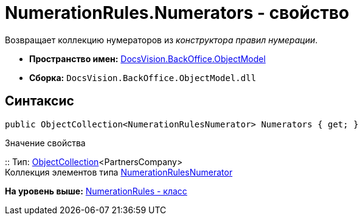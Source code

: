 = NumerationRules.Numerators - свойство

Возвращает коллекцию нумераторов из [.dfn .term]_конструктора правил нумерации_.

* [.keyword]*Пространство имен:* xref:ObjectModel_NS.adoc[DocsVision.BackOffice.ObjectModel]
* [.keyword]*Сборка:* [.ph .filepath]`DocsVision.BackOffice.ObjectModel.dll`

== Синтаксис

[source,pre,codeblock,language-csharp]
----
public ObjectCollection<NumerationRulesNumerator> Numerators { get; }
----

Значение свойства

::
  Тип: xref:../../Platform/ObjectModel/ObjectCollection_CL.adoc[ObjectCollection]<PartnersCompany>
  +
  Коллекция элементов типа xref:NumerationRulesNumerator_CL.adoc[NumerationRulesNumerator]

*На уровень выше:* xref:../../../../api/DocsVision/BackOffice/ObjectModel/NumerationRules_CL.adoc[NumerationRules - класс]

